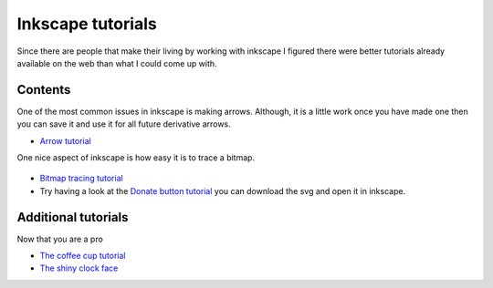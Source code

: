 .. reproducible research tutorial file, created by ARichards

==================
Inkscape tutorials
==================

Since there are people that make their living by working with inkscape I figured there were better tutorials 
already available on the web than what I could come up with.

Contents
________


One of the most common issues in inkscape is making arrows.  Although, it is a little work once you have made one 
then you can save it and use it for all future derivative arrows.  

* `Arrow tutorial <http://chaos-laboratory.com/2007/08/27/how-to-create-a-web-20-style-arrow-using-inkscape/>`_

One nice aspect of inkscape is how easy it is to trace a bitmap.

.. figure:: /inkscape/tux.png
   
   :align: center
   :height: 150px
   :alt: tux
   :figclass: align-center

* `Bitmap tracing tutorial <http://inkscape.org/doc/tracing/tutorial-tracing.html>`_

* Try having a look at the `Donate button tutorial <http://verysimpledesigns.com/vectors/inkscape-tutorial-donate-button.html>`_
  you can download the svg and open it in inkscape.

Additional tutorials
____________________

Now that you are a pro 

* `The coffee cup tutorial <http://vector.tutsplus.com/tutorials/illustration/creating-a-coffee-cup-with-inkscape>`_
* `The shiny clock face <http://inkscapetutorials.wordpress.com/2010/05/04/shiny-clockface>`_

